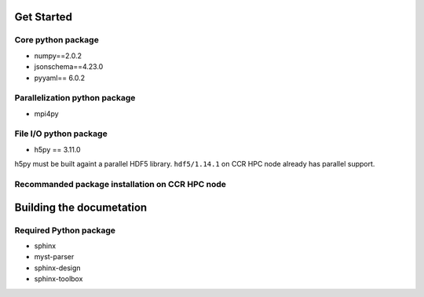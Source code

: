 
Get Started
===========

Core python package
------------------------------

- numpy==2.0.2
- jsonschema==4.23.0
- pyyaml== 6.0.2

Parallelization python package
------------------------------

- mpi4py

File I/O python package
-----------------------

- h5py == 3.11.0

h5py must be built againt a parallel HDF5 library.
``hdf5/1.14.1`` on CCR HPC node already has parallel support.

Recommanded package installation on CCR HPC node
------------------------------------------------

Building the documetation
=========================

Required Python package
-----------------------

- sphinx
- myst-parser
- sphinx-design
- sphinx-toolbox

